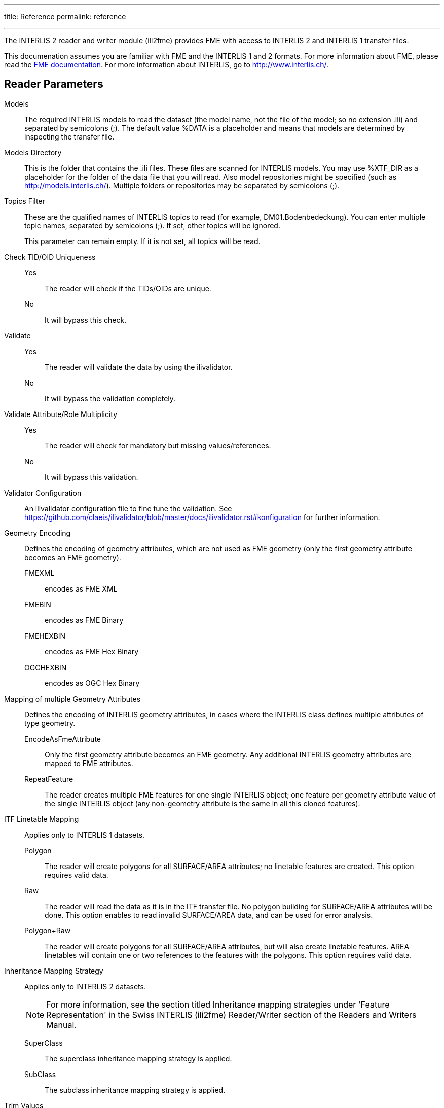---
title: Reference
permalink: reference

---
:toc:

The INTERLIS 2 reader and writer module (ili2fme) provides FME with
access to INTERLIS 2 and INTERLIS 1 transfer files.

This documenation assumes you are familiar with FME and the INTERLIS 1 and 2
formats. For more information about FME, please read the 
https://knowledge.safe.com/page/documentation/index.html[FME documentation]. 
For more information about INTERLIS, go to http://www.interlis.ch/.

== Reader Parameters

Models::
The required INTERLIS models to read the dataset (the model name, not
the file of the model; so no extension .ili) and separated by semicolons
(;). The default value %DATA is a placeholder and means that models are
determined by inspecting the transfer file.
Models Directory::
This is the folder that contains the .ili files. These files are scanned
for INTERLIS models. You may use %XTF_DIR as a placeholder for the
folder of the data file that you will read. Also model repositories
might be specified (such as
http://models.interlis.ch/).
Multiple folders or repositories may be separated by semicolons (;).

Topics Filter::
These are the qualified names of INTERLIS topics to read (for example,
DM01.Bodenbedeckung). You can enter multiple topic names, separated by
semicolons (;). If set, other topics will be ignored.
+
This parameter can remain empty. If it is not set, all topics will be
read.

Check TID/OID Uniqueness::
  Yes::: The reader will check if the TIDs/OIDs are unique.
  No::: It will bypass this check.

Validate::
  Yes::: The reader will validate the data by using the ilivalidator.
  No::: It will bypass the validation completely.

Validate Attribute/Role Multiplicity::
	Yes::: The reader will check for mandatory but missing
	values/references.
	No::: It will bypass this validation.

Validator Configuration::
An ilivalidator configuration file to fine tune the validation. See
https://github.com/claeis/ilivalidator/blob/master/docs/ilivalidator.rst#konfiguration
for further information.

Geometry Encoding::
Defines the encoding of geometry attributes, which are not used as FME
geometry (only the first geometry attribute becomes an FME geometry).
FMEXML::: encodes as FME XML
FMEBIN::: encodes as FME Binary
FMEHEXBIN::: encodes as FME Hex Binary
OGCHEXBIN::: encodes as OGC Hex Binary

Mapping of multiple Geometry Attributes::
Defines the encoding of INTERLIS geometry attributes, in cases where the
INTERLIS class defines multiple attributes of type geometry.
EncodeAsFmeAttribute::: Only the first geometry attribute becomes an
FME geometry. Any additional INTERLIS geometry attributes are mapped to
FME attributes.
RepeatFeature::: The reader creates multiple FME features for one
single INTERLIS object; one feature per geometry attribute value of the
single INTERLIS object (any non-geometry attribute is the same in all
this cloned features).

ITF Linetable Mapping::
Applies only to INTERLIS 1 datasets.
+
Polygon::: The reader will create polygons for all SURFACE/AREA
attributes; no linetable features are created. This option requires
valid data.
Raw::: The reader will read the data as it is in the ITF transfer file.
No polygon building for SURFACE/AREA attributes will be done. This
option enables to read invalid SURFACE/AREA data, and can be used for
error analysis.
Polygon+Raw::: The reader will create polygons for all SURFACE/AREA
attributes, but will also create linetable features. AREA linetables
will contain one or two references to the features with the polygons.
This option requires valid data.


Inheritance Mapping Strategy::
Applies only to INTERLIS 2 datasets.
+
NOTE: For more information, see the
section titled Inheritance mapping strategies under 'Feature
Representation' in the Swiss INTERLIS (ili2fme) Reader/Writer section of
the Readers and Writers Manual.
+
SuperClass::: The superclass inheritance mapping strategy is applied.
SubClass::: The subclass inheritance mapping strategy is applied.


Trim Values::
Yes::: The reader will remove leading and trailing spaces from text
attributes.
No::: The reader will bypass this data cleaning.

ITF Add Default Values::
Applies only to INTERLIS 1 datasets.
+
Yes::: The reader will parse the explanation at the end of attribute
definitions that are optional. If there is no attribute value in the
data, it will add the one given in the model.
No::: The reader will not supply any default values to the data.

ITF Renumber TIDs::
Applies only to INTERLIS 1 datasets.
+
Yes::: The reader will renumber the objects so that the TID becomes
unique across the whole transfer. Any references to the renumbered
objects are changed appropriately.
No::: The reader will read the TIDs without making any changes.

ITF Read enum Values as Code::
Applies only to INTERLIS 1 datasets.
+
Yes::: The reader will read values of attributes of type enumeration as
numeric code (the same code as it appears in the ITF transfer file).
This option is not recommended and exists only for backward
compatibility reasons.
No::: The reader will map the code from the transfer file to
enumeration element name (the value as it would appear in an INTERLIS 2
transfer file). This option is recommended because it is less error
prone and offers compatibility between INTERLIS 1 and 2.

Create Feature Types For Enumerations::
Controls how FME feature types are created for INTERLIS enumerations
+
No::: No feature types are created for enumerations
SingleType::: A single additional feature type called "XTF_ENUMS" is
created and each element of all enumeration types is provided as a
feature of this feature type.
OneTypePerEnumDef::: One feature type is created for each enumeration
type.

http Proxy Host::
This is the proxy server that ili2fme will use to access model
repositories.

http Proxy Port::
This is the proxy server that ili2fme will use to access model
repositories.

Enable Trace Messages::
Controls the level of detail of log messages written by the reader.
+
Yes::: details progress messages will be written to the log
No::: only normal progress messages will be written to the log

== Writer Parameters

Models::
The required INTERLIS models to write the dataset (the model name, not
the file of the model; so no extension .ili) and separated by semicolons
(;). The default value %DATA is a placeholder and means that models are
determined by inspecting the features.

Models Directory::
This is the folder that contains the .ili files. These files are scanned
for INTERLIS models. You may use %XTF_DIR as placeholder for the folder
of the data file that you will write. Also model repositories might be
specified (such as
http://models.interlis.ch/).
Multiple folders or repositories may be separated by semicolons (;).

Check TID/OID Uniqueness::
Yes::: Checks if the TIDs/OIDs are unique.
No::: This check is bypassed.


Validate::
Yes::: The writer will validate the data by using the ilivalidator.
No::: It will bypass the validation completely.

Validate Attribute/Role Multiplicity::
Yes::: The writer will check for mandatory but missing
values/references.
No::: It will bypass this validation.

Validator Configuration::
An ilivalidator configuration file to fine tune the validation. See
https://github.com/claeis/ilivalidator/blob/master/docs/ilivalidator.rst#konfiguration
for further information.

Inheritance Mapping Strategy::
Applies only to INTERLIS 2 datasets.
+
SuperClass::: The superclass inheritance mapping strategy is applied.
SubClass::: The subclass inheritance mapping strategy is applied.

Geometry Encoding::
Defines the encoding of geometry attributes which are not used as FME
geometry (only the first geometry attribute becomes FME geometry).
+
FMEXML::: encodes as FME XML
FMEBIN::: encodes as FME Binary
FMEHEXBIN::: encodes as FME Hex Binary
OGCHEXBIN::: encodes as OGC Hex Binary

Trim Values::
Yes::: The writer will remove leading and trailing spaces from text
attributes.
No::: It will bypass this data cleaning.

Use Linetables::
This field applies only to
INTERLIS 1 datasets with INTERLIS AREA or INTERLIS SURFACE attributes.
+
Yes::: The writer will expect one additional feature type for each
INTERLIS SURFACE or AREA attribute. The additional feature type with the
suffix _$(attributeName) contains the line helper features as they
should appear in the transfer-file.
No::: The writer will create the line helper table out of the
polygons/donuts.

http Proxy Host::
This is the proxy server that ili2fme will use to access model
repositories.

http Proxy Port::
This is the proxy server that ili2fme will use to access model
repositories.

Enable Trace Messages::
Controls the level of detail of log messages written out.
+
Yes::: Detailed progress messages will be written to the log.
No::: Only normal progress messages will be written to the log.


== Feature Representation

The following clauses describe how ili2fme maps INTERLIS objects to FME
features. Features written to the INTERLIS transfer file are expected to
have the same structure, as they would have had when read.

INTERLIS allows for some nesting of type definitions. A class or table
is defined in a topic. Several topics are grouped to a model. FME does
not allow such a nesting; therefore, ili2fme maps INTERLIS class with
their qualified name to FME feature types.

image:media/image13.png[image,width=576,height=306]

If an INTERLIS 2 data file has multiple baskets (instances of a topic;
set of objects) of the same topic or the model has extended topics,
additional format attributes are required.

image:media/image10.png[image,width=576,height=290]

To know which feature belongs to which basket, each feature has a
reference to the basket in the format attribute xtf_basket. Each basket
is represented as an instance of the format feature type XTF_BASKETS.
The attribute xtf_topic holds the qualified topic name that describes
this basket (in this case that would be ModelA.TopicA). The attribute
xtf_id of the feature type XTF_BASKETS is the transfer identification of
the basket (BID).

=== Multiple Geometries per Class

An INTERLIS class may define multiple attributes of type geometry.

image:media/image8.png[INTERLIS model to FME schema
mapping,width=576,height=318]

ili2fme maps the first geometry of the INTERLIS class to the FME
geometry of the feature. Any additional INTERLIS geometry attributes are
mapped to existing FME attributes. The value of these attributes
(attribute _b_ in the diagram above) is HEX-encoded OGC WKB (this can be
changed with the parameter
Geometry Encoding)
and can be extracted from that attribute to the feature geometry with
the
https://www.safe.com/transformers/geometry-replacer/[GeometryReplacer]
transformer or set with the
https://www.safe.com/transformers/geometry-extractor/[GeometryExtractor]
transformer.

=== INTERLIS 1 Area

INTERLIS 1 encodes attributes of type AREA in helper table prior to the
main table. ili2fme can read these attributes in three modes:

- build polygons/donuts automatically from the line table
- read the main table and the line table as they are in the transfer file
- combination of the two cases above

Automatic polygon building works only, if the AREA attribute is the
first geometry attribute of the INTERLIS table.

With automatic polygon building, the mapping is as follows:

image:media/image5.png[image,width=576,height=310]

With automatic polygon build disabled, the mapping is as follows:

image:media/image14.png[image,width=576,height=306]

=== INTERLIS 1 Surface

INTERLIS 1 encodes attributes of type SURFACE in helper table following
the main table. ili2fme can read these attributes in three modes:

- build polygons/donuts automatically from the line table
- read the main table and the line table as they are in the transfer file
- combination of the two cases above

Automatic polygon building works only, if the SURFACE attribute is the
first geometry attribute of the INTERLIS table.

With automatic polygon building the mapping is as follows:

image:media/image2.png[image,width=576,height=300]

With automatic polygon build disabled, the mapping is as follows:

image:media/image7.png[image,width=576,height=306]

The line table (`ModelA.TopicA.ClassA_a_LT`) gets an additional
attribute (with the name of the main class; in this case
`_itf_ref_ClassA`) that is a reference from the lines to the feature in
the main table (`ModelA.TopicA.ClassA_MT`)

=== INTERLIS 2 Incremental Transfer

INTERLIS 2 supports incremental transfers (change only transfers).
Incremental transfer happens per basket. There are two kind of
incremental transfers: INITIAL and UPDATE. INITIAL ist the first
transfer in a serie of transfers. It includes all objects. UPDATE is
used for all succeeding transfers follwing INITIAL and includes only
changed objects since the last transfer. Both kinds require additional
format attributes.

image:media/image15.png[image,width=576,height=329]

For an INITIAL data transfer, the XTF_BASKETS feature that represents
the basket has a value in the `xtf_endstate` attribute. The
`xtf_startstate` attribute should not be set. There are no
`XTF_DELETEOBJECT` features. The `xtf_operation` attribute should not be
set.

For an UPDATE data transfer, the XTF_BASKETS feature that represents the
basket has a value in the `xtf_startstate` and the `xtf_endstate`
attribute. The `xtf_startstate` value is the same as the `xtf_endstate`
of the last transfer of that basket. The `xtf_operation` attribute
should be set to `INSERT`, `UPDATE` or `DELETE`. Instead of mapping
deleted objects to ordinary features with `xtf_operation` set to
`DELETE`, they may alternatively be mapped to instances of the format
feature type `XTF_DELETEOBJECT` (without any INTERLIS attribute values;
just `xtf_id` and `xtf_basket`).

=== Inheritance Mapping Strategy

ili2fme supports to inheritance mapping strategies. Depending on your
INTERLIS model, one or the other is appropriate.

==== Superclass Strategy

Attributes of non-root classes are shifted to the root, as illustrated
by the following figure:

image:media/image6.png[image,width=576,height=337]

The format attribute `xtf_class` may be used to determine if a feature
is an instance of class `ModelA.TopicA.ClassB` or class
`ModelA.TopicA.ClassC`.

==== Subclass Strategy

Attributes of base classes are shifted to leafs, as illustrated by the
following figure:

image:media/image9.png[image,width=576,height=414]

There is no feature type `ModelA.TopicA.ClassA` because it's an abstract
class in the INTERLIS model.

=== Enumerations

There are two modes to read enumerations:

SingleType:: will read all elements of all enumerations with the same
FME feature type XTF_ENUMS.

OneTypePerEnumDef:: will create one FME feature type for each
enumeration type.

==== Enumerations as a Single Feature Type

image:media/image3.png[image,width=576,height=330]

For the feature type `XTF_ENUMS`, the following features will be read:

[cols="2,1,1,1,1", options="header"]
|===
|thisEnum	             | baseEnum	|iliCode    |itfCode |seq
|ModelA.TopicA.Color     |		    | red	    | 0      |	       
|ModelA.TopicA.Color     |		    | green	    | 1      |	
|ModelA.TopicA.Landcover |		    | green	    | 0	      |
|ModelA.TopicA.Landcover |		    | street	| 1	      |
|ModelA.TopicA.Landcover |		    | building	| 2	      |
|ModelA.TopicA.Landcover |		    | water	    | 3	      |
|===

The property `baseEnum` is only defined, if the enumeration is an extended one.
The property `seq` is only set, if the enumeration is ordered.

==== One Feature Type per Enumeration

image:media/image12.png[image,width=576,height=316]

For the feature type `ModelA.TopicA.Color` the following features will
be read:

[options="header"]
|===
|iliCode  | itfCode | seq
|red      | 0       |	
|green     | 1       |
|===


=== BAG/LIST OF

image:media/image4.png[image,width=576,height=304]

INTERLIS structure attributes (in the example the attribute "color" in
the class "Car") are mapped to FME lists. The definition of the INTERLIS
structure (in the example the structure "Color") is not mapped as a FME
feature type. The type of the structure element is defined by the value
of the attribute xtf_class (similar to the class type of objects; see
sec. Superclass Strategy), which is mandatory to be set. In the example
has the list attribute `color\{0}.xtf_class` therefore the value
`ModelA.TopicA.Color`.

=== Format Attributes

In addition to the generic FME feature attributes that FME Workbench
adds to all features (see https://docs.safe.com/fme/html/FME_Desktop_Documentation/FME_ReadersWriters/aboutFeatures/feature-type-attributes-about.htm[About Feature Attributes]), this
format also adds format-specific attributes.

[options="header"]
|===
|Attribute |Description
|xtf_id |Value of the TID XML-attribute out of the INTERLIS transfer
file. Unique across all feature types.

|xtf_class |Qualified name of the INTERLIS class name. This is different
from the feature type name in the case of non base classes. In the
figure above would ModelA.TopicA.ClassB be a possible value. If this
value is not set, the feature type name is used as the qualified
INTERLIS class name.

|xtf_basket a|
Value of the BID XML-attribute out of the INTERLIS transfer file. May be
used as foreign key to a feature of the feature type. XTF_BASKET (see
below). On writing, this may be used to write multiple baskets of the
same topic.

If writing INTERLIS 1 transfer files, this attribute is not required.

|xtf_operation |Only used for incremental INTERLIS 2 transfer. Possible
values are: INSERT, UPDATE, DELETE.

|xtf_consistency |Only used for somehow modified data. Not yet fully
supported.

|xtf_geomattr |Deprecated: Name of the geometry attribute read (e.g.
"Geometrie"). An INTERLIS class may define multiple geometry attributes.
|===

=== Format Features

The reader creates additional feature types, and the writer expects this
feature types as well. If writing INTERLIS 1 transfer files, these
feature types are not required.

==== XTF_TRANSFER

Content of the INTERLIS 2 transfer file header section.

[options="header"]
|===
|Attribute |Description
|oidspace{} |Content from the `<OIDSPACES>` element from the header
section of the transfer file.

|oidspace{}.name |For each OID domain used in this INTERLIS 2
transferfile, an alias name (as used in this transfer file).

|oidspace{}.oiddomain |Qualified name of the INTERLIS 2 OID domain
definition.

|comment |Content of `<COMMENT>` element from the header section of the
transfer file.
|===

==== XTF_BASKETS

[options="header"]
|===
|*Attribute* |*Description*
|xtf_id |For each basket in the INTERLIS 2 transferfile, the value of
the `BID` XML-attribute.

|xtf_topic |Qualified name of the INTERLIS 2 topic name. In the figure
above would `ModelA.TopicA` be a possible value.

|xtf_startstate |Only used for incremental INTERLIS 2 transfer. If set,
it indicates an `UPDATE` transfer. It indicates an `INITIAL` transfer, if it
is not set. If it is not an incremental transfer, the value is ignored.

|xtf_endstate |Only used for incremental INTERLIS 2 transfer. If set, it
indicates an incremental transfer. If it is not set, this is not an
incremental transfer.

|xtf_consistency |Only used for somehow modified data. Not yet fully
supported.
|===

==== XTF_DELETEOBJECT

[options="header"]
|===
|Attribute |Description
|xtf_id |Value of the `TID` XML-attribute out of the INTERLIS transfer
file. Unique across all feature types.

|xtf_basket |Value of the `BID` XML-attribute out of the INTERLIS transfer
file. May be used as foreign key to a feature of the feature type
`XTF_BASKET`. On writing, this may be used to write multiple baskets of
the same topic.
|===

==== XTF_ENUMS

This feature type is only created by the reader, if the parameter
<<Create Feature Types For Enumerations>> is set to *SingleType*.

[options="header"]
|===
|Attribute |Description
|thisEnum |Qualified INTERLIS name of the enumeration definition of this
element.

|baseEnum |Qualified INTERLIS name of the base enumeration definition of
this element. This is only set, if the enumeration is `EXTENDED`.

|iliCode |Qualified INTERLIS Name of the enumeration element. Same as it
would appear in an INTERLIS 2 transfer file (XTF).

|itfCode |Code of the enumeration element as it would appear in an
INTERLIS 1 transfer file (ITF).

|seq |Ordering position of the element. Only set, if this enumeration is
`ORDERED`.
|===

==== XTF_ERRORS

Errors from the reader.

[options="header"]
|===
|Attribute |Description
|iliname |Qualified name of the INTERLIS 2 model element that is related
to the message

|message |Error message

|tid{} |``TID``s of the objects related to the message
|===

== Limitations

- custom line forms
- XTF line attributes
- recursive structure attributes

== License
* ili2fme is licensed under the LGPL (Lesser GNU Public License).
* Some libraries used by ili2fme are licensed under MIT/X.
* Some libraries used by ili2fme are licensed under Apache 2.0.
* Some libraries used by ili2fme are licensed under a library specific
  license.
* ili2fme includes software developed by The Apache Software Foundation
  (http://www.apache.org/).


== Installation

[NOTE]
====
* Please note that Safe Software
distributes the ili2fme format with FME as a convenience.
* The https://www.safe.com/pricing/fme-desktop/[Licensing
options] for this format begin with FME Desktop Professional Edition.
====

=== Requirements

For the current version of ili2fme, you will need a JRE (Java Runtime Environment) installed on your system, version 1.6.0 or later.
The JRE (Java Runtime Environment) can be downloaded for free from the Website http://www.java.com/.


=== Files

To install ili2fme, choose a directory and extract the distribution file there.
Copy the files and subdirectories of `${ili2fme}/FME Suite` to your FME directory.
Add your standard INTERLIS models to the directory `${FME}/plugins/interlis2/ilimodels`.
At runtime, ili2fme requires the following files:

	${FME}/plugins/ili2c.jar
	${FME}/plugins/ili2fme.jar
	${FME}/plugins/jts-core-1.14.0.jar
	${FME}/metafile/ch.ehi.fme.Main.fme
	${FME}/formatsinfo/interlis2.db

=== Configuration

To use ili2fme with the FME Universal Viewer, FME requires you to set an environment variable: `FME_VIEWER_THREADING=SINGLE`.
ili2fme doesn’t use or require any windows registry entries or user settings file.

=== How to migrate/update an existing ili2fme installation

Just copy the files and subdirectories of the new `${ili2fme}/FME Suite` to your FME directory.
Starting with ili2fme version 4.0, there is no longer a native part required. 
You may delete the files `iom_fme.dll` and `xerces-c_2_6-interlis2.dll` (from previous ili2fme versions).
You must delete the file `jts-1.8.jar` and `jts-1.13.jar`. They are in conflict with `jts-core-1.14.0.jar` 
and result in a error 
	
	tried to access field com.vividsolutions.jts.geom.LineString.points from class ch.interlis.iom_j.itf.impl.jtsext.geom.CompoundCurveRing
